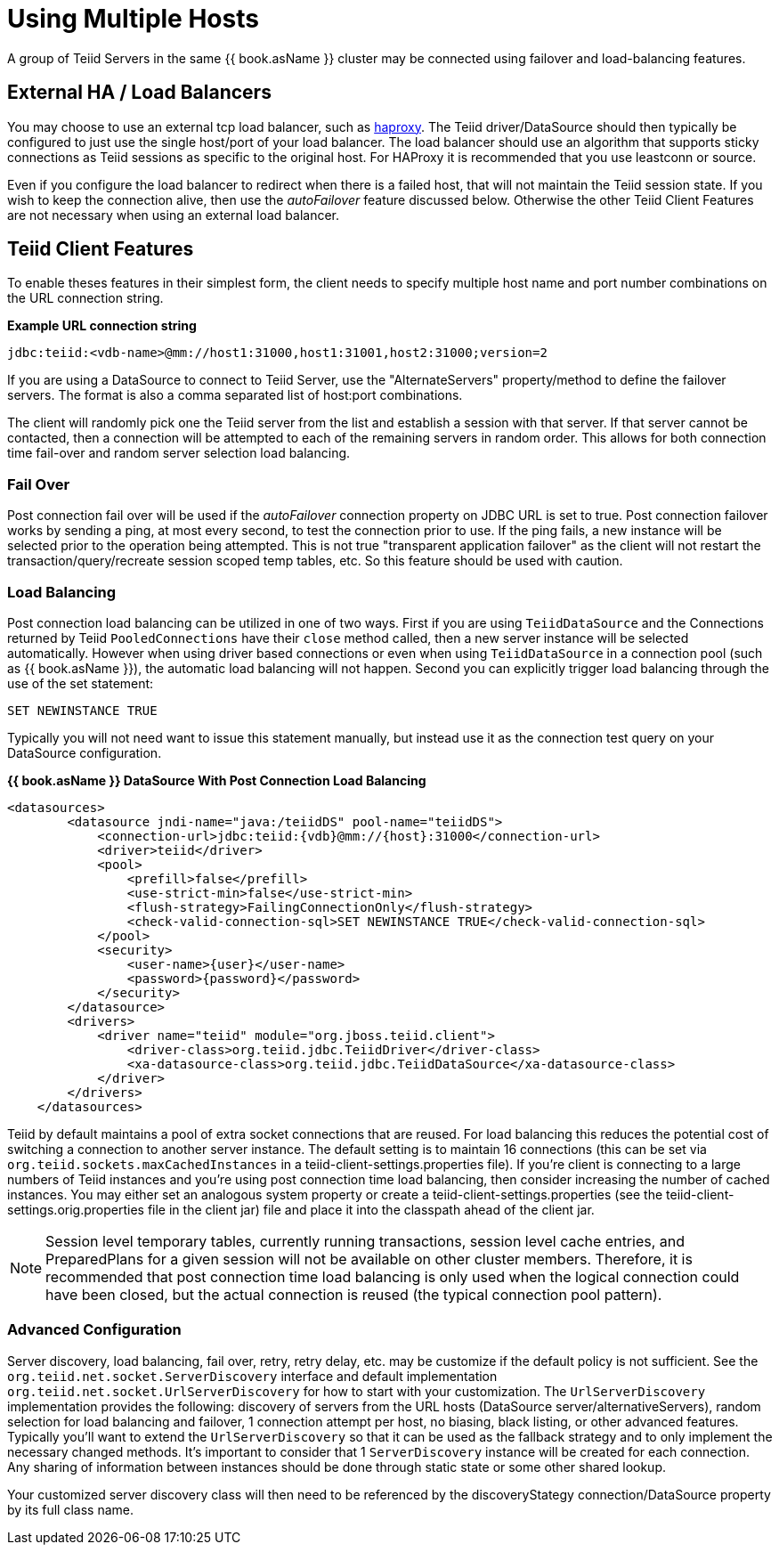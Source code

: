 
= Using Multiple Hosts

A group of Teiid Servers in the same {{ book.asName }} cluster may be connected using failover and load-balancing features. 

== External HA / Load Balancers

You may choose to use an external tcp load balancer, such as http://haproxy.1wt.eu/[haproxy]. The Teiid driver/DataSource should then typically be configured to just use the single host/port of your load balancer.  The load balancer should use an algorithm that supports sticky connections as Teiid sessions as specific to the original host.  For HAProxy it is recommended that you use leastconn or source.  

Even if you configure the load balancer to redirect when there is a failed host, that will not maintain the Teiid session state.  If you wish to keep the connection alive, then use the _autoFailover_ feature discussed below.  Otherwise the other Teiid Client Features are not necessary when using an external load balancer.

== Teiid Client Features

To enable theses features in their simplest form, the client needs to specify multiple host name and port number combinations on the URL connection string.

[source,java]
.*Example URL connection string*
----
jdbc:teiid:<vdb-name>@mm://host1:31000,host1:31001,host2:31000;version=2
----

If you are using a DataSource to connect to Teiid Server, use the "AlternateServers" property/method to define the failover servers. The format is also a comma separated list of host:port combinations.

The client will randomly pick one the Teiid server from the list and establish a session with that server. If that server cannot be contacted, then a connection will be attempted to each of the remaining servers in random order. This allows for both connection time fail-over and random server selection load balancing.

=== Fail Over

Post connection fail over will be used if the _autoFailover_ connection property on JDBC URL is set to true. Post connection failover works by sending a ping, at most every second, to test the connection prior to use. If the ping fails, a new instance will be selected prior to the operation being attempted. This is not true "transparent application failover" as the client will not restart the transaction/query/recreate session scoped temp tables, etc. So this feature should be used with caution.

=== Load Balancing

Post connection load balancing can be utilized in one of two ways. First if you are using `TeiidDataSource` and the Connections returned by Teiid `PooledConnections` have their `close` method called, then a new server instance will be selected automatically. However when using driver based connections or even when using `TeiidDataSource` in a connection pool (such as {{ book.asName }}), the automatic load balancing will not happen. Second you can explicitly trigger load balancing through the use of the set statement:

[source,java]
----
SET NEWINSTANCE TRUE
----

Typically you will not need want to issue this statement manually, but instead use it as the connection test query on your DataSource configuration.

[source,xml]
.*{{ book.asName }} DataSource With Post Connection Load Balancing*
----
<datasources>
        <datasource jndi-name="java:/teiidDS" pool-name="teiidDS">
            <connection-url>jdbc:teiid:{vdb}@mm://{host}:31000</connection-url>
            <driver>teiid</driver>
            <pool>
                <prefill>false</prefill>
                <use-strict-min>false</use-strict-min>
                <flush-strategy>FailingConnectionOnly</flush-strategy>
                <check-valid-connection-sql>SET NEWINSTANCE TRUE</check-valid-connection-sql>
            </pool>
            <security>
                <user-name>{user}</user-name>
                <password>{password}</password>
            </security>
        </datasource>
        <drivers>
            <driver name="teiid" module="org.jboss.teiid.client">
                <driver-class>org.teiid.jdbc.TeiidDriver</driver-class>
                <xa-datasource-class>org.teiid.jdbc.TeiidDataSource</xa-datasource-class>
            </driver>
        </drivers>
    </datasources>
----

Teiid by default maintains a pool of extra socket connections that are reused. For load balancing this reduces the potential cost of switching a connection to another server instance. The default setting is to maintain 16 connections (this can be set via `org.teiid.sockets.maxCachedInstances` in a teiid-client-settings.properties file). If you’re client is connecting to a large numbers of Teiid instances and you’re using post connection time load balancing, then consider increasing the number of cached instances. You may either set an analogous system property or create a teiid-client-settings.properties (see the teiid-client-settings.orig.properties file in the client jar) file and place it into the classpath ahead of the client jar.

NOTE: Session level temporary tables, currently running transactions, session level cache entries, and PreparedPlans for a given session will not be available on other cluster members. Therefore, it is recommended that post connection time load balancing is only used when the logical connection could have been closed, but the actual connection is reused (the typical connection pool pattern).

=== Advanced Configuration

Server discovery, load balancing, fail over, retry, retry delay, etc. may be customize if the default policy is not sufficient. See the `org.teiid.net.socket.ServerDiscovery` interface and default implementation `org.teiid.net.socket.UrlServerDiscovery` for how to start with your customization. The `UrlServerDiscovery` implementation provides the following: discovery of servers from the URL hosts (DataSource server/alternativeServers), random selection for load balancing and failover, 1 connection attempt per host, no biasing, black listing, or other advanced features. Typically you’ll want to extend the `UrlServerDiscovery` so that it can be used as the fallback strategy and to only implement the necessary changed methods. It’s important to consider that 1 `ServerDiscovery` instance will be created for each connection. Any sharing of information between instances should be done through static state or some other shared lookup.

Your customized server discovery class will then need to be referenced by the discoveryStategy connection/DataSource property by its full class name.

